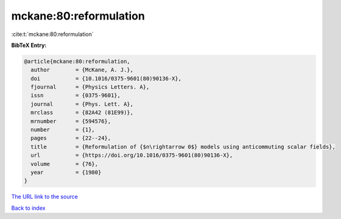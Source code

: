 mckane:80:reformulation
=======================

:cite:t:`mckane:80:reformulation`

**BibTeX Entry:**

.. code-block:: bibtex

   @article{mckane:80:reformulation,
     author        = {McKane, A. J.},
     doi           = {10.1016/0375-9601(80)90136-X},
     fjournal      = {Physics Letters. A},
     issn          = {0375-9601},
     journal       = {Phys. Lett. A},
     mrclass       = {82A42 (81E99)},
     mrnumber      = {594576},
     number        = {1},
     pages         = {22--24},
     title         = {Reformulation of {$n\rightarrow 0$} models using anticommuting scalar fields},
     url           = {https://doi.org/10.1016/0375-9601(80)90136-X},
     volume        = {76},
     year          = {1980}
   }

`The URL link to the source <https://doi.org/10.1016/0375-9601(80)90136-X>`__


`Back to index <../By-Cite-Keys.html>`__
